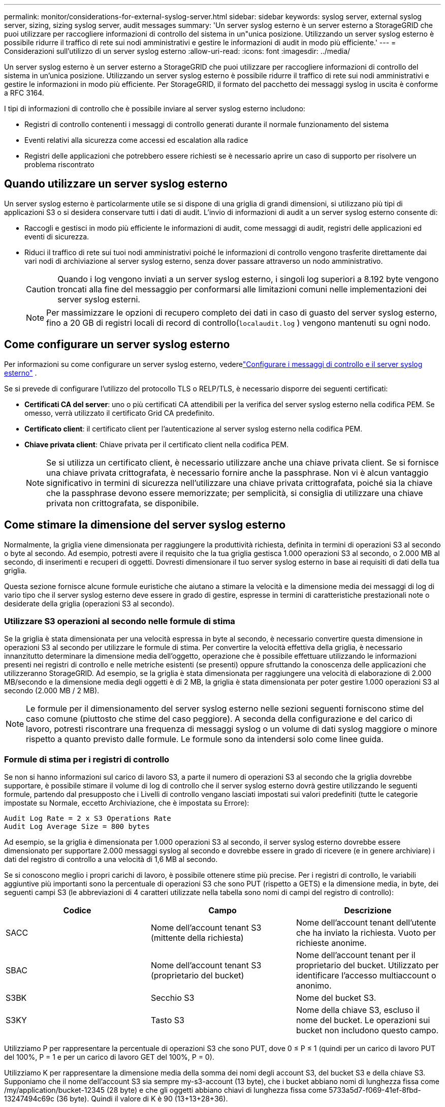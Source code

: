 ---
permalink: monitor/considerations-for-external-syslog-server.html 
sidebar: sidebar 
keywords: syslog server, external syslog server, sizing, sizing syslog server, audit messages 
summary: 'Un server syslog esterno è un server esterno a StorageGRID che puoi utilizzare per raccogliere informazioni di controllo del sistema in un"unica posizione.  Utilizzando un server syslog esterno è possibile ridurre il traffico di rete sui nodi amministrativi e gestire le informazioni di audit in modo più efficiente.' 
---
= Considerazioni sull'utilizzo di un server syslog esterno
:allow-uri-read: 
:icons: font
:imagesdir: ../media/


[role="lead"]
Un server syslog esterno è un server esterno a StorageGRID che puoi utilizzare per raccogliere informazioni di controllo del sistema in un'unica posizione.  Utilizzando un server syslog esterno è possibile ridurre il traffico di rete sui nodi amministrativi e gestire le informazioni in modo più efficiente.  Per StorageGRID, il formato del pacchetto dei messaggi syslog in uscita è conforme a RFC 3164.

I tipi di informazioni di controllo che è possibile inviare al server syslog esterno includono:

* Registri di controllo contenenti i messaggi di controllo generati durante il normale funzionamento del sistema
* Eventi relativi alla sicurezza come accessi ed escalation alla radice
* Registri delle applicazioni che potrebbero essere richiesti se è necessario aprire un caso di supporto per risolvere un problema riscontrato




== Quando utilizzare un server syslog esterno

Un server syslog esterno è particolarmente utile se si dispone di una griglia di grandi dimensioni, si utilizzano più tipi di applicazioni S3 o si desidera conservare tutti i dati di audit. L'invio di informazioni di audit a un server syslog esterno consente di:

* Raccogli e gestisci in modo più efficiente le informazioni di audit, come messaggi di audit, registri delle applicazioni ed eventi di sicurezza.
* Riduci il traffico di rete sui tuoi nodi amministrativi poiché le informazioni di controllo vengono trasferite direttamente dai vari nodi di archiviazione al server syslog esterno, senza dover passare attraverso un nodo amministrativo.
+

CAUTION: Quando i log vengono inviati a un server syslog esterno, i singoli log superiori a 8.192 byte vengono troncati alla fine del messaggio per conformarsi alle limitazioni comuni nelle implementazioni dei server syslog esterni.

+

NOTE: Per massimizzare le opzioni di recupero completo dei dati in caso di guasto del server syslog esterno, fino a 20 GB di registri locali di record di controllo(`localaudit.log` ) vengono mantenuti su ogni nodo.





== Come configurare un server syslog esterno

Per informazioni su come configurare un server syslog esterno, vederelink:../monitor/configure-audit-messages.html["Configurare i messaggi di controllo e il server syslog esterno"] .

Se si prevede di configurare l'utilizzo del protocollo TLS o RELP/TLS, è necessario disporre dei seguenti certificati:

* *Certificati CA del server*: uno o più certificati CA attendibili per la verifica del server syslog esterno nella codifica PEM.  Se omesso, verrà utilizzato il certificato Grid CA predefinito.
* *Certificato client*: il certificato client per l'autenticazione al server syslog esterno nella codifica PEM.
* *Chiave privata client*: Chiave privata per il certificato client nella codifica PEM.
+

NOTE: Se si utilizza un certificato client, è necessario utilizzare anche una chiave privata client.  Se si fornisce una chiave privata crittografata, è necessario fornire anche la passphrase.  Non vi è alcun vantaggio significativo in termini di sicurezza nell'utilizzare una chiave privata crittografata, poiché sia la chiave che la passphrase devono essere memorizzate; per semplicità, si consiglia di utilizzare una chiave privata non crittografata, se disponibile.





== Come stimare la dimensione del server syslog esterno

Normalmente, la griglia viene dimensionata per raggiungere la produttività richiesta, definita in termini di operazioni S3 al secondo o byte al secondo.  Ad esempio, potresti avere il requisito che la tua griglia gestisca 1.000 operazioni S3 al secondo, o 2.000 MB al secondo, di inserimenti e recuperi di oggetti.  Dovresti dimensionare il tuo server syslog esterno in base ai requisiti di dati della tua griglia.

Questa sezione fornisce alcune formule euristiche che aiutano a stimare la velocità e la dimensione media dei messaggi di log di vario tipo che il server syslog esterno deve essere in grado di gestire, espresse in termini di caratteristiche prestazionali note o desiderate della griglia (operazioni S3 al secondo).



=== Utilizzare S3 operazioni al secondo nelle formule di stima

Se la griglia è stata dimensionata per una velocità espressa in byte al secondo, è necessario convertire questa dimensione in operazioni S3 al secondo per utilizzare le formule di stima.  Per convertire la velocità effettiva della griglia, è necessario innanzitutto determinare la dimensione media dell'oggetto, operazione che è possibile effettuare utilizzando le informazioni presenti nei registri di controllo e nelle metriche esistenti (se presenti) oppure sfruttando la conoscenza delle applicazioni che utilizzeranno StorageGRID.  Ad esempio, se la griglia è stata dimensionata per raggiungere una velocità di elaborazione di 2.000 MB/secondo e la dimensione media degli oggetti è di 2 MB, la griglia è stata dimensionata per poter gestire 1.000 operazioni S3 al secondo (2.000 MB / 2 MB).


NOTE: Le formule per il dimensionamento del server syslog esterno nelle sezioni seguenti forniscono stime del caso comune (piuttosto che stime del caso peggiore).  A seconda della configurazione e del carico di lavoro, potresti riscontrare una frequenza di messaggi syslog o un volume di dati syslog maggiore o minore rispetto a quanto previsto dalle formule.  Le formule sono da intendersi solo come linee guida.



=== Formule di stima per i registri di controllo

Se non si hanno informazioni sul carico di lavoro S3, a parte il numero di operazioni S3 al secondo che la griglia dovrebbe supportare, è possibile stimare il volume di log di controllo che il server syslog esterno dovrà gestire utilizzando le seguenti formule, partendo dal presupposto che i Livelli di controllo vengano lasciati impostati sui valori predefiniti (tutte le categorie impostate su Normale, eccetto Archiviazione, che è impostata su Errore):

[listing]
----
Audit Log Rate = 2 x S3 Operations Rate
Audit Log Average Size = 800 bytes
----
Ad esempio, se la griglia è dimensionata per 1.000 operazioni S3 al secondo, il server syslog esterno dovrebbe essere dimensionato per supportare 2.000 messaggi syslog al secondo e dovrebbe essere in grado di ricevere (e in genere archiviare) i dati del registro di controllo a una velocità di 1,6 MB al secondo.

Se si conoscono meglio i propri carichi di lavoro, è possibile ottenere stime più precise.  Per i registri di controllo, le variabili aggiuntive più importanti sono la percentuale di operazioni S3 che sono PUT (rispetto a GETS) e la dimensione media, in byte, dei seguenti campi S3 (le abbreviazioni di 4 caratteri utilizzate nella tabella sono nomi di campi del registro di controllo):

[cols="1a,1a,1a"]
|===
| Codice | Campo | Descrizione 


 a| 
SACC
 a| 
Nome dell'account tenant S3 (mittente della richiesta)
 a| 
Nome dell'account tenant dell'utente che ha inviato la richiesta.  Vuoto per richieste anonime.



 a| 
SBAC
 a| 
Nome dell'account tenant S3 (proprietario del bucket)
 a| 
Nome dell'account tenant per il proprietario del bucket.  Utilizzato per identificare l'accesso multiaccount o anonimo.



 a| 
S3BK
 a| 
Secchio S3
 a| 
Nome del bucket S3.



 a| 
S3KY
 a| 
Tasto S3
 a| 
Nome della chiave S3, escluso il nome del bucket.  Le operazioni sui bucket non includono questo campo.

|===
Utilizziamo P per rappresentare la percentuale di operazioni S3 che sono PUT, dove 0 ≤ P ≤ 1 (quindi per un carico di lavoro PUT del 100%, P = 1 e per un carico di lavoro GET del 100%, P = 0).

Utilizziamo K per rappresentare la dimensione media della somma dei nomi degli account S3, del bucket S3 e della chiave S3.  Supponiamo che il nome dell'account S3 sia sempre my-s3-account (13 byte), che i bucket abbiano nomi di lunghezza fissa come /my/application/bucket-12345 (28 byte) e che gli oggetti abbiano chiavi di lunghezza fissa come 5733a5d7-f069-41ef-8fbd-13247494c69c (36 byte).  Quindi il valore di K è 90 (13+13+28+36).

Se è possibile determinare i valori per P e K, è possibile stimare il volume dei log di controllo che il server syslog esterno dovrà gestire utilizzando le seguenti formule, partendo dal presupposto che i Livelli di controllo vengano lasciati impostati sui valori predefiniti (tutte le categorie impostate su Normale, tranne Archiviazione, che è impostata su Errore):

[listing]
----
Audit Log Rate = ((2 x P) + (1 - P)) x S3 Operations Rate
Audit Log Average Size = (570 + K) bytes
----
Ad esempio, se la griglia è dimensionata per 1.000 operazioni S3 al secondo, il carico di lavoro è costituito al 50% da PUT e i nomi degli account S3, dei bucket e degli oggetti sono in media pari a 90 byte, il server syslog esterno dovrebbe essere dimensionato per supportare 1.500 messaggi syslog al secondo e dovrebbe essere in grado di ricevere (e in genere archiviare) i dati del registro di controllo a una velocità di circa 1 MB al secondo.



=== Formule di stima per livelli di audit non predefiniti

Le formule fornite per i registri di controllo presuppongono l'utilizzo delle impostazioni predefinite del livello di controllo (tutte le categorie impostate su Normale, tranne Archiviazione, che è impostata su Errore).  Non sono disponibili formule dettagliate per stimare la frequenza e la dimensione media dei messaggi di controllo per impostazioni di livello di controllo non predefinite.  Tuttavia, la tabella seguente può essere utilizzata per effettuare una stima approssimativa della frequenza; è possibile utilizzare la formula per la dimensione media fornita per i registri di controllo, ma è importante tenere presente che è probabile che si ottenga una sovrastima perché i messaggi di controllo "extra" sono, in media, più piccoli dei messaggi di controllo predefiniti.

[cols="1a,1a"]
|===
| Condizione | Formula 


 a| 
Replica: tutti i livelli di controllo impostati su Debug o Normale
 a| 
Tasso di controllo log = 8 x tasso di operazioni S3



 a| 
Codifica di cancellazione: livelli di controllo tutti impostati su Debug o Normale
 a| 
Utilizzare la stessa formula delle impostazioni predefinite

|===


=== Formule di stima per eventi di sicurezza

Gli eventi di sicurezza non sono correlati alle operazioni S3 e in genere producono un volume trascurabile di registri e dati.  Per questi motivi non vengono fornite formule di stima.



=== Formule di stima per i registri delle applicazioni

Se non si hanno informazioni sul carico di lavoro S3, a parte il numero di operazioni S3 al secondo che la griglia dovrebbe supportare, è possibile stimare il volume dei registri delle applicazioni che il server syslog esterno dovrà gestire utilizzando le seguenti formule:

[listing]
----
Application Log Rate = 3.3 x S3 Operations Rate
Application Log Average Size = 350 bytes
----
Ad esempio, se la griglia è dimensionata per 1.000 operazioni S3 al secondo, il server syslog esterno dovrebbe essere dimensionato per supportare 3.300 log delle applicazioni al secondo ed essere in grado di ricevere (e archiviare) i dati dei log delle applicazioni a una velocità di circa 1,2 MB al secondo.

Se si conoscono meglio i propri carichi di lavoro, è possibile ottenere stime più precise.  Per i registri delle applicazioni, le variabili aggiuntive più importanti sono la strategia di protezione dei dati (replicazione vs. codifica di cancellazione), la percentuale di operazioni S3 che sono PUT (vs. GET/altro) e la dimensione media, in byte, dei seguenti campi S3 (le abbreviazioni di 4 caratteri utilizzate nella tabella sono nomi di campi del registro di controllo):

[cols="1a,1a,1a"]
|===
| Codice | Campo | Descrizione 


 a| 
SACC
 a| 
Nome dell'account tenant S3 (mittente della richiesta)
 a| 
Nome dell'account tenant dell'utente che ha inviato la richiesta.  Vuoto per richieste anonime.



 a| 
SBAC
 a| 
Nome dell'account tenant S3 (proprietario del bucket)
 a| 
Nome dell'account tenant per il proprietario del bucket.  Utilizzato per identificare l'accesso multiaccount o anonimo.



 a| 
S3BK
 a| 
Secchio S3
 a| 
Nome del bucket S3.



 a| 
S3KY
 a| 
Tasto S3
 a| 
Nome della chiave S3, escluso il nome del bucket.  Le operazioni sui bucket non includono questo campo.

|===


== Esempi di stime dimensionali

In questa sezione vengono illustrati alcuni casi esemplificativi su come utilizzare le formule di stima per le griglie con i seguenti metodi di protezione dei dati:

* Replicazione
* Codifica di cancellazione




=== Se si utilizza la replica per la protezione dei dati

Sia P la percentuale di operazioni S3 che sono PUT, dove 0 ≤ P ≤ 1 (quindi per un carico di lavoro PUT del 100%, P = 1 e per un carico di lavoro GET del 100%, P = 0).

Sia K la dimensione media della somma dei nomi degli account S3, del bucket S3 e della chiave S3.  Supponiamo che il nome dell'account S3 sia sempre my-s3-account (13 byte), che i bucket abbiano nomi di lunghezza fissa come /my/application/bucket-12345 (28 byte) e che gli oggetti abbiano chiavi di lunghezza fissa come 5733a5d7-f069-41ef-8fbd-13247494c69c (36 byte).  Allora K ha un valore di 90 (13+13+28+36).

Se riesci a determinare i valori per P e K, puoi stimare il volume dei log delle applicazioni che il tuo server syslog esterno dovrà essere in grado di gestire utilizzando le seguenti formule.

[listing]
----
Application Log Rate = ((1.1 x P) + (2.5 x (1 - P))) x S3 Operations Rate
Application Log Average Size = (P x (220 + K)) + ((1 - P) x (240 + (0.2 x K))) Bytes
----
Quindi, ad esempio, se la griglia è dimensionata per 1.000 operazioni S3 al secondo, il carico di lavoro è costituito al 50% da PUT e i nomi degli account S3, dei bucket e degli oggetti sono in media pari a 90 byte, il server syslog esterno dovrebbe essere dimensionato per supportare 1.800 log delle applicazioni al secondo e riceverà (e in genere memorizzerà) i dati delle applicazioni a una velocità di 0,5 MB al secondo.



=== Se si utilizza la codifica di cancellazione per la protezione dei dati

Sia P la percentuale di operazioni S3 che sono PUT, dove 0 ≤ P ≤ 1 (quindi per un carico di lavoro PUT del 100%, P = 1 e per un carico di lavoro GET del 100%, P = 0).

Sia K la dimensione media della somma dei nomi degli account S3, del bucket S3 e della chiave S3.  Supponiamo che il nome dell'account S3 sia sempre my-s3-account (13 byte), che i bucket abbiano nomi di lunghezza fissa come /my/application/bucket-12345 (28 byte) e che gli oggetti abbiano chiavi di lunghezza fissa come 5733a5d7-f069-41ef-8fbd-13247494c69c (36 byte).  Allora K ha un valore di 90 (13+13+28+36).

Se riesci a determinare i valori per P e K, puoi stimare il volume dei log delle applicazioni che il tuo server syslog esterno dovrà essere in grado di gestire utilizzando le seguenti formule.

[listing]
----
Application Log Rate = ((3.2 x P) + (1.3 x (1 - P))) x S3 Operations Rate
Application Log Average Size = (P x (240 + (0.4 x K))) + ((1 - P) x (185 + (0.9 x K))) Bytes
----
Quindi, ad esempio, se la griglia è dimensionata per 1.000 operazioni S3 al secondo, il carico di lavoro è costituito al 50% da PUT e i nomi degli account S3, dei bucket e degli oggetti sono in media pari a 90 byte, il server syslog esterno dovrebbe essere dimensionato per supportare 2.250 log delle applicazioni al secondo e dovrebbe essere in grado di ricevere (e in genere archiviare) i dati delle applicazioni a una velocità di 0,6 MB al secondo.
